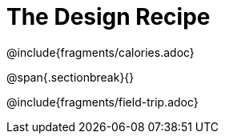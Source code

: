 = The Design Recipe

++++
<style>
.recipe_word_problem {margin: 1ex 0ex; }
</style>
++++

@include{fragments/calories.adoc}

@span{.sectionbreak}{}

@include{fragments/field-trip.adoc}